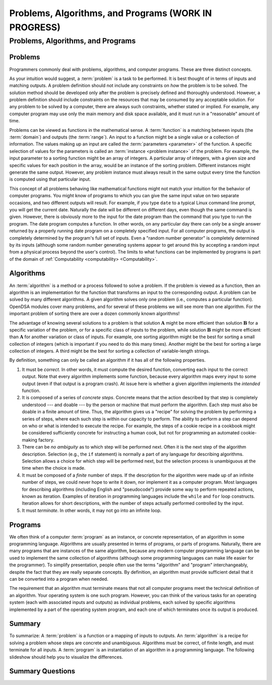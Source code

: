.. This file is part of the OpenDSA eTextbook project. See
.. http://opendsa.org for more details.
.. Copyright (c) 2012-2020 by the OpenDSA Project Contributors, and
.. distributed under an MIT open source license.

.. avmetadata::
   :author: Cliff Shaffer
   :satisfies: problems; algorithms; functions
   :topic: Algorithm Analysis

Problems, Algorithms, and Programs (WORK IN PROGRESS)
=====================================================

Problems, Algorithms, and Programs
----------------------------------

Problems
~~~~~~~~

Programmers commonly deal with problems, algorithms, and
computer programs.
These are three distinct concepts.

As your intuition would suggest, a :term:`problem` is
a task to be performed.
It is best thought of in terms of inputs and matching outputs.
A problem definition should not include any constraints on
*how* the problem is to be solved.
The solution method should be developed only after the problem is
precisely defined and thoroughly understood.
However, a problem definition should include constraints on the
resources that may be consumed by any acceptable
solution.
For any problem to be solved by a computer, there are always such
constraints, whether stated or implied.
For example, any computer program may use only the main memory
and disk space available, and it must run in a "reasonable" amount
of time.

Problems can be viewed as functions in the mathematical sense.
A :term:`function` is a matching
between inputs (the :term:`domain`) and outputs (the :term:`range`).
An input to a function might be a single value or a
collection of information.
The values making up an input are called the
:term:`parameters <parameter>` of the function.
A specific selection of values for the parameters is called an
:term:`instance <problem instance>` of the problem.
For example, the input parameter to a sorting function might be an
array of integers.
A particular array of integers, with a given size and specific values
for each position in the array, would be an instance of the sorting
problem.
Different instances might generate the same output.
However, any problem instance must always result in the same output
every time the function is computed using that particular input.

This concept of all problems behaving like mathematical functions
might not match your intuition for the behavior of computer programs.
You might know of programs to which you can give the same input value
on two separate occasions, and two different outputs will result.
For example, if you type ``date`` to a typical Linux command
line prompt, you will get the current date.
Naturally the date will be different on different days, even though
the same command is given.
However, there is obviously more to the input for the date program
than the command that you type to run the program.
The date program computes a function.
In other words, on any particular day there can only be a single
answer returned by a properly running date program on a completely
specified input.
For all computer programs, the output is completely determined by the
program's full set of inputs.
Even a "random number generator" is completely determined by its
inputs (although some random number generating systems appear to get
around this by accepting a random input from a physical
process beyond the user's control).
The limits to what functions can be implemented by programs is part of
the domain of :ref:`Computability <computability> <Computability>`.

Algorithms
~~~~~~~~~~

An :term:`algorithm` is a method or a process followed to
solve a problem.
If the problem is viewed as a function, then an algorithm is an
implementation for the function
that transforms an input to the corresponding output.
A problem can be solved by many different algorithms.
A given algorithm solves only one
problem (i.e., computes a particular function).
OpenDSA modules cover many problems, and for several of these
problems we will see more than one algorithm.
For the important problem of sorting there are over a dozen commonly
known algorithms!

The advantage of knowing several solutions to a problem is that
solution :math:`\mathbf{A}` might be more efficient than solution
:math:`\mathbf{B}` for a specific variation of the problem, or for a
specific class of inputs to the problem, while solution
:math:`\mathbf{B}` might be more efficient than 
:math:`\mathbf{A}` for another variation or class of inputs.
For example, one sorting algorithm might be the best
for sorting a small collection of integers (which is important if you
need to do this many times).
Another might be the best for sorting a large collection of integers.
A third might be the best for sorting a collection of variable-length
strings.

By definition, something can only be called an algorithm if it has all
of the following properties.

#. It must be *correct*.
   In other words, it must compute the desired function, converting
   each input to the correct output.
   Note that every algorithm implements some function,
   because every algorithm maps every input to some output (even if
   that output is a program crash).
   At issue here is whether a given algorithm implements the 
   *intended* function.

#. It is composed of a series of *concrete steps*.
   Concrete means that the action described by that step is
   completely understood --- and doable --- by the person or machine
   that must perform the algorithm.
   Each step must also be doable in a finite amount of time.
   Thus, the algorithm gives us a "recipe" for solving the problem by
   performing a series of steps, where each such step is within our
   capacity to perform.
   The ability to perform a step can depend on who or what is intended
   to execute the recipe.
   For example, the steps of a cookie recipe in a cookbook might be
   considered sufficiently concrete for instructing a human cook,
   but not for programming an automated cookie-making factory.

#. There can be *no ambiguity* as to which step will be performed
   next.
   Often it is the next step of the algorithm description.
   Selection (e.g., the ``if`` statement)
   is normally a part of any language for describing algorithms.
   Selection allows a choice for which step will be
   performed next, but the selection process is unambiguous at the
   time when the choice is made.

#. It must be composed of a *finite* number of steps.
   If the description for the algorithm were made up of an infinite
   number of steps, we could never hope to write it down, nor
   implement it as a computer program.
   Most languages for describing algorithms (including English
   and "pseudocode") provide some way to perform
   repeated actions, known as iteration.
   Examples of iteration in programming languages include the
   ``while`` and ``for`` loop constructs.
   Iteration allows for short descriptions, with the number of
   steps actually performed controlled by the input.

#. It must *terminate*.
   In other words, it may not go into an infinite loop.


Programs
~~~~~~~~

We often think of a computer :term:`program` as an
instance, or concrete representation, of an algorithm in some
programming language.
Algorithms are usually presented in terms of programs,
or parts of programs.
Naturally, there are many programs that are instances of the same
algorithm, because any modern computer programming language can be
used to implement the same collection of algorithms (although some
programming languages can make life easier for the programmer).
To simplify presentation,
people often use the terms "algorithm" and "program" interchangeably,
despite the fact that they are really separate concepts.
By definition, an algorithm must provide sufficient
detail that it can be converted into a program when needed.

The requirement that an algorithm must terminate means that not all
computer programs meet the technical definition of an algorithm.
Your operating system is one such program.
However, you can think of the various tasks for an operating system
(each with associated inputs and outputs) as individual problems,
each solved by specific algorithms implemented by a part of the
operating system program, and each one of which terminates once its
output is produced.


Summary
~~~~~~~

To summarize:
A :term:`problem` is a function or a mapping of
inputs to outputs.
An :term:`algorithm` is a recipe for
solving a problem whose steps are concrete and unambiguous.
Algorithms must be correct, of finite length, and must terminate
for all inputs.
A :term:`program` is an instantiation of an algorithm
in a programming language.
The following slideshow should help you to visualize the differences.

.. inlineav:: ProblemAlgorithmCON ss
   :long_name: Problem, Algorithm, and Program definitions Slideshow
   :links: AV/AlgAnal/ProblemAlgorithmCON.css
   :scripts: AV/AlgAnal/ProblemAlgorithmCON.js
   :output: show


Summary Questions
~~~~~~~~~~~~~~~~~

.. avembed:: Exercises/AlgAnal/AnalPrelimSumm.html ka 
   :long_name: Problems, Algorithms, Programs Exercise
